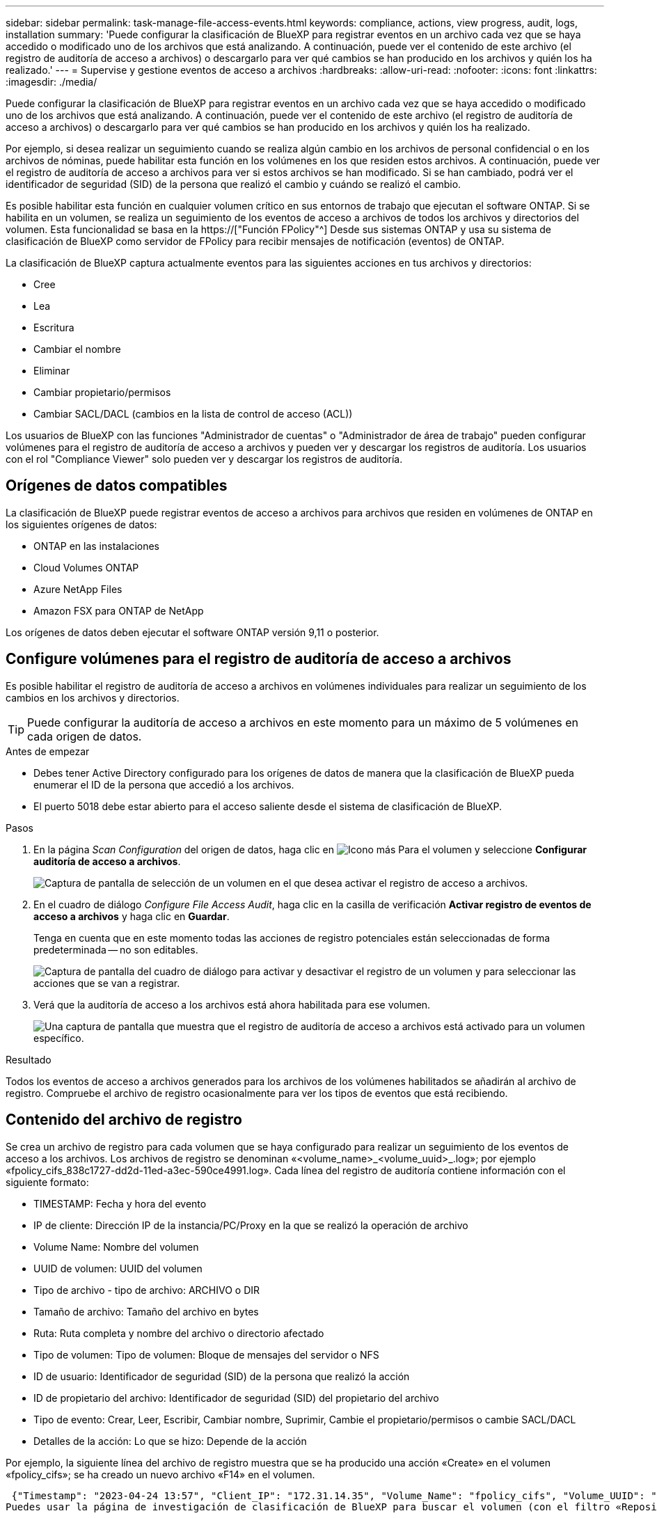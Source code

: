 ---
sidebar: sidebar 
permalink: task-manage-file-access-events.html 
keywords: compliance, actions, view progress, audit, logs, installation 
summary: 'Puede configurar la clasificación de BlueXP para registrar eventos en un archivo cada vez que se haya accedido o modificado uno de los archivos que está analizando. A continuación, puede ver el contenido de este archivo (el registro de auditoría de acceso a archivos) o descargarlo para ver qué cambios se han producido en los archivos y quién los ha realizado.' 
---
= Supervise y gestione eventos de acceso a archivos
:hardbreaks:
:allow-uri-read: 
:nofooter: 
:icons: font
:linkattrs: 
:imagesdir: ./media/


[role="lead"]
Puede configurar la clasificación de BlueXP para registrar eventos en un archivo cada vez que se haya accedido o modificado uno de los archivos que está analizando. A continuación, puede ver el contenido de este archivo (el registro de auditoría de acceso a archivos) o descargarlo para ver qué cambios se han producido en los archivos y quién los ha realizado.

Por ejemplo, si desea realizar un seguimiento cuando se realiza algún cambio en los archivos de personal confidencial o en los archivos de nóminas, puede habilitar esta función en los volúmenes en los que residen estos archivos. A continuación, puede ver el registro de auditoría de acceso a archivos para ver si estos archivos se han modificado. Si se han cambiado, podrá ver el identificador de seguridad (SID) de la persona que realizó el cambio y cuándo se realizó el cambio.

Es posible habilitar esta función en cualquier volumen crítico en sus entornos de trabajo que ejecutan el software ONTAP. Si se habilita en un volumen, se realiza un seguimiento de los eventos de acceso a archivos de todos los archivos y directorios del volumen. Esta funcionalidad se basa en la https://["Función FPolicy"^] Desde sus sistemas ONTAP y usa su sistema de clasificación de BlueXP como servidor de FPolicy para recibir mensajes de notificación (eventos) de ONTAP.

La clasificación de BlueXP captura actualmente eventos para las siguientes acciones en tus archivos y directorios:

* Cree
* Lea
* Escritura
* Cambiar el nombre
* Eliminar
* Cambiar propietario/permisos
* Cambiar SACL/DACL (cambios en la lista de control de acceso (ACL))


Los usuarios de BlueXP con las funciones "Administrador de cuentas" o "Administrador de área de trabajo" pueden configurar volúmenes para el registro de auditoría de acceso a archivos y pueden ver y descargar los registros de auditoría. Los usuarios con el rol "Compliance Viewer" solo pueden ver y descargar los registros de auditoría.



== Orígenes de datos compatibles

La clasificación de BlueXP puede registrar eventos de acceso a archivos para archivos que residen en volúmenes de ONTAP en los siguientes orígenes de datos:

* ONTAP en las instalaciones
* Cloud Volumes ONTAP
* Azure NetApp Files
* Amazon FSX para ONTAP de NetApp


Los orígenes de datos deben ejecutar el software ONTAP versión 9,11 o posterior.



== Configure volúmenes para el registro de auditoría de acceso a archivos

Es posible habilitar el registro de auditoría de acceso a archivos en volúmenes individuales para realizar un seguimiento de los cambios en los archivos y directorios.


TIP: Puede configurar la auditoría de acceso a archivos en este momento para un máximo de 5 volúmenes en cada origen de datos.

.Antes de empezar
* Debes tener Active Directory configurado para los orígenes de datos de manera que la clasificación de BlueXP pueda enumerar el ID de la persona que accedió a los archivos.
* El puerto 5018 debe estar abierto para el acceso saliente desde el sistema de clasificación de BlueXP.


.Pasos
. En la página _Scan Configuration_ del origen de datos, haga clic en image:screenshot_horizontal_more_button.gif["Icono más"] Para el volumen y seleccione *Configurar auditoría de acceso a archivos*.
+
image:screenshot_compliance_file_access_audit_button.png["Captura de pantalla de selección de un volumen en el que desea activar el registro de acceso a archivos."]

. En el cuadro de diálogo _Configure File Access Audit_, haga clic en la casilla de verificación *Activar registro de eventos de acceso a archivos* y haga clic en *Guardar*.
+
Tenga en cuenta que en este momento todas las acciones de registro potenciales están seleccionadas de forma predeterminada -- no son editables.

+
image:screenshot_compliance_file_access_audit_dialog.png["Captura de pantalla del cuadro de diálogo para activar y desactivar el registro de un volumen y para seleccionar las acciones que se van a registrar."]

. Verá que la auditoría de acceso a los archivos está ahora habilitada para ese volumen.
+
image:screenshot_compliance_file_access_audit_done.png["Una captura de pantalla que muestra que el registro de auditoría de acceso a archivos está activado para un volumen específico."]



.Resultado
Todos los eventos de acceso a archivos generados para los archivos de los volúmenes habilitados se añadirán al archivo de registro. Compruebe el archivo de registro ocasionalmente para ver los tipos de eventos que está recibiendo.



== Contenido del archivo de registro

Se crea un archivo de registro para cada volumen que se haya configurado para realizar un seguimiento de los eventos de acceso a los archivos. Los archivos de registro se denominan «<volume_name>_<volume_uuid>_.log»; por ejemplo «fpolicy_cifs_838c1727-dd2d-11ed-a3ec-590ce4991.log». Cada línea del registro de auditoría contiene información con el siguiente formato:

* TIMESTAMP: Fecha y hora del evento
* IP de cliente: Dirección IP de la instancia/PC/Proxy en la que se realizó la operación de archivo
* Volume Name: Nombre del volumen
* UUID de volumen: UUID del volumen
* Tipo de archivo - tipo de archivo: ARCHIVO o DIR
* Tamaño de archivo: Tamaño del archivo en bytes
* Ruta: Ruta completa y nombre del archivo o directorio afectado
* Tipo de volumen: Tipo de volumen: Bloque de mensajes del servidor o NFS
* ID de usuario: Identificador de seguridad (SID) de la persona que realizó la acción
* ID de propietario del archivo: Identificador de seguridad (SID) del propietario del archivo
* Tipo de evento: Crear, Leer, Escribir, Cambiar nombre, Suprimir, Cambie el propietario/permisos o cambie SACL/DACL
* Detalles de la acción: Lo que se hizo: Depende de la acción


Por ejemplo, la siguiente línea del archivo de registro muestra que se ha producido una acción «Create» en el volumen «fpolicy_cifs»; se ha creado un nuevo archivo «F14» en el volumen.

 {"Timestamp": "2023-04-24 13:57", "Client_IP": "172.31.14.35", "Volume_Name": "fpolicy_cifs", "Volume_UUID": "838c1727-dd2d-11ed-a3ec-590ce4991", "File_Type": "FILE", "File_Size": 100, "Path": \\FPOLICY_CVO\fpolicy_cifs_share\dbs\f14, "Volume_Type": "SMB", "User_ID": "S-1-5-21-459977447-2546672318-3630509715-500", "File_Owner_ID": "S-1-5-32-544", "Event_Type": "CREATE", "Action_Details": {details}}
Puedes usar la página de investigación de clasificación de BlueXP para buscar el volumen (con el filtro «Repositorio de almacenamiento») o el archivo (con el filtro «Archivo/Ruta de acceso al directorio») para ver más detalles sobre el volumen y el archivo afectados.



== Acceda a los archivos del registro de auditoría de acceso a archivos

Los archivos de registro de auditoría de acceso a archivos se encuentran en la máquina de clasificación de BlueXP en: `/opt/netapp/file_access_audit_logs/`

Cada archivo está configurado de forma predeterminada para contener un máximo de 50,000 eventos. <<Configure los ajustes del registro de auditoría de acceso a archivos,Puede personalizar este valor en la página File Access Audit Log Configuration.>> Una vez alcanzado este máximo, se sobrescriben las entradas más antiguas del archivo de registro.

El tamaño total de todos los archivos de registro del directorio se define por defecto en un máximo de 50 GB. <<Configure los ajustes del registro de auditoría de acceso a archivos,Puede personalizar este valor en la página File Access Audit Log Configuration.>> Cuando se alcanza ese límite, los archivos de registro más antiguos se eliminan a medida que se añaden nuevos archivos de registro. Además, los archivos de registro anteriores a 14 días se sobrescribirán, ya que es el tiempo de retención máximo.

Cuando se instala la clasificación de BlueXP en un equipo Linux en tus instalaciones o en un equipo Linux puesto en marcha en el cloud, puedes navegar directamente a los archivos de registro.

Cuando la clasificación de BlueXP se ponga en marcha en la nube, necesitarás SSH para la instancia de clasificación de BlueXP. Debe SSH al sistema introduciendo el usuario y la contraseña, o usando la clave SSH que ha proporcionado durante la instalación de BlueXP Connector. El comando SSH es:

 ssh -i <path_to_the_ssh_key> <machine_user>@<datasense_ip>
* <path_to_the_ssh_key> = ubicación de claves de autenticación ssh
* <machine_user>.:
+
** Para AWS: Utilice <ec2-user>
** Para Azure: Utilice el usuario creado para la instancia de BlueXP
** Para GCP: Utilice el usuario creado para la instancia de BlueXP


* <datasense_ip> = dirección IP de la instancia de máquina virtual de clasificación de BlueXP


Tenga en cuenta que deberá modificar las reglas entrantes del grupo de seguridad para acceder al sistema en la nube. Para obtener más información, consulte:

* https://["Reglas del grupo de seguridad en AWS"^]
* https://["Reglas de grupos de seguridad en Azure"^]
* https://["Reglas de firewall en Google Cloud"^]




== Configure los ajustes del registro de auditoría de acceso a archivos

Hay tres opciones que puede configurar para los registros de archivos de auditoría de acceso a archivos. Esta configuración se aplica a todos los orígenes de datos que hayan configurado el registro de auditoría de acceso a archivos en esta instancia de clasificación de BlueXP. Estos ajustes se configuran desde la sección _File Access Audit Log_ de la página _Configuration_ de clasificación de BlueXP.

image:screenshot_compliance_file_access_audit_config.png["Una captura de pantalla que muestra la configuración para los registros de auditoría en la página Configuración de clasificación de BlueXP."]

[cols="30,50"]
|===
| Opción Registro de auditoría | Descripción 


| Ubicación del archivo de registro | La ubicación está actualmente codificada para escribir los archivos de registro en `/opt/netapp/file_access_audit_logs/` 


| Asignación máxima de almacenamiento para registros de auditoría | El tamaño total de todos los archivos de registro del directorio está actualmente codificado a un valor predeterminado de 50 GB. Cuando se alcanza ese límite, los archivos de registro más antiguos se eliminan automáticamente. 


| Número máximo de eventos de auditoría por archivo de auditoría | Actualmente, cada archivo está codificado de forma rígida para contener un máximo de 50,000 eventos. Una vez alcanzado este máximo, los eventos antiguos se eliminan a medida que se añaden eventos nuevos. 
|===
Tenga en cuenta que estos ajustes están actualmente codificados a los valores predeterminados. No se pueden cambiar.
